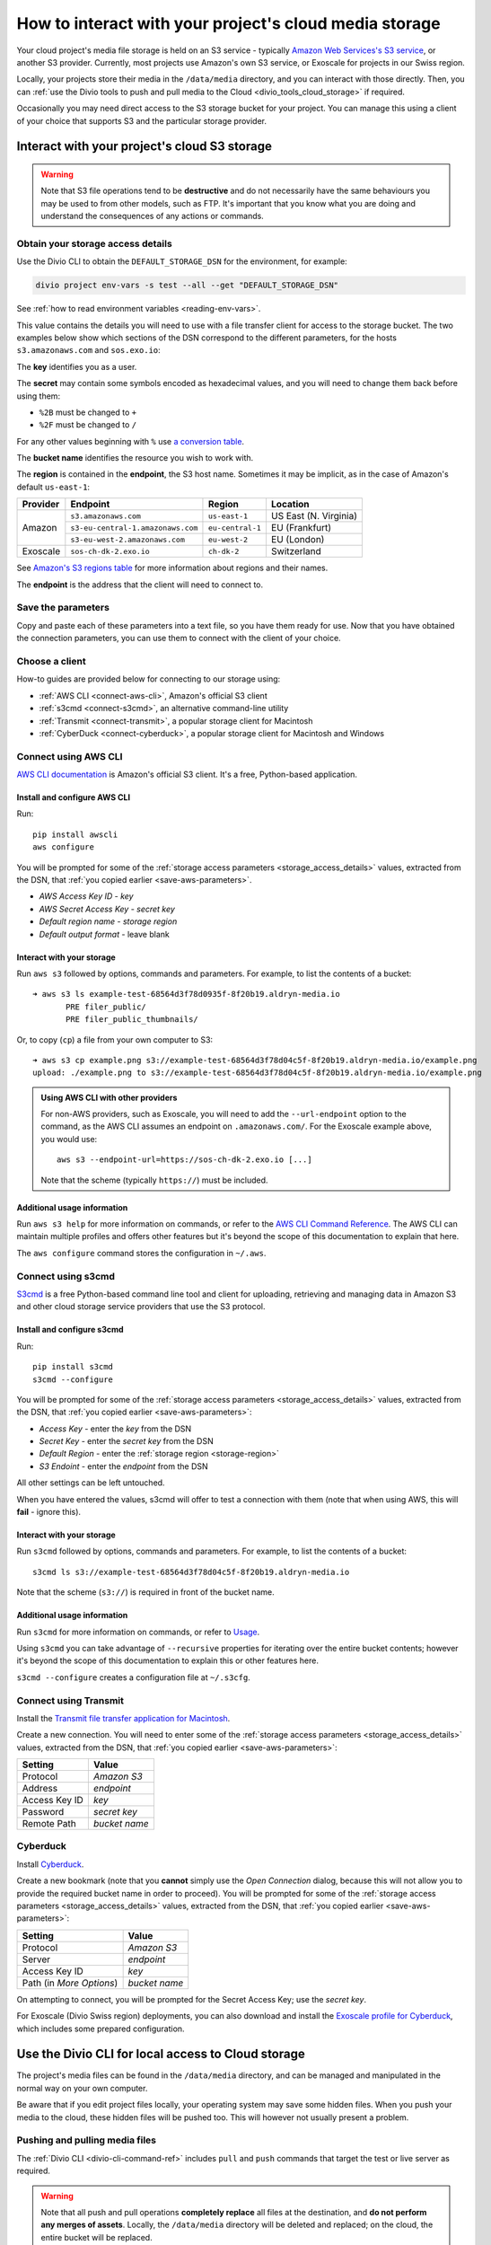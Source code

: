 .. raw:: html

    <style>
        .highlight .upperrow .endpoint, .highlight .lowerrow .region {text-decoration: overline;}
        .highlight .lowerrow .endpoint, .highlight .upperrow .region {text-decoration: underline;}
        div[class^=highlight] .manual pre {color: gray;}
        .highlight .segment {font-weight: bold;}
        .highlight .key {color: maroon}
        .highlight .secret {color: navy}
        .highlight .bucketname {color: orange;}
        .highlight .region {color: green}
        .highlight .endpoint {color: brown}
        .highlight .code {font-style: italic}
    </style>


.. _interact-storage:

How to interact with your project's cloud media storage
=======================================================

..  seealso::

    :ref:`work-media-storage`.

Your cloud project's media file storage is held on an S3 service - typically `Amazon Web Services's
S3 service <https://aws.amazon.com/s3/>`_, or another S3 provider. Currently, most projects use
Amazon's own S3 service, or Exoscale for projects in our Swiss region.

Locally, your projects store their media in the ``/data/media`` directory, and you can interact
with those directly. Then, you can :ref:`use the Divio tools to push and pull media to the Cloud
<divio_tools_cloud_storage>` if required.

Occasionally you may need direct access to the S3 storage bucket for your
project. You can manage this using a client of your choice that supports S3 and
the particular storage provider.


.. _interact-storage-s3:

Interact with your project's cloud S3 storage
----------------------------------------------

.. warning::

  Note that S3 file operations tend to be **destructive** and do not necessarily have the same
  behaviours you may be used to from other models, such as FTP. It's important that you know what
  you are doing and understand the consequences of any actions or commands.


.. _storage_access_details:

Obtain your storage access details
~~~~~~~~~~~~~~~~~~~~~~~~~~~~~~~~~~~~~~~~~

Use the Divio CLI to obtain the ``DEFAULT_STORAGE_DSN`` for the environment, for example:

..  code-block:: python

    divio project env-vars -s test --all --get "DEFAULT_STORAGE_DSN"

See :ref:`how to read environment variables <reading-env-vars>`.

This value contains the details you will need to use with a file transfer client for access to the
storage bucket. The two examples below show which sections of the DSN correspond to the different
parameters, for the hosts ``s3.amazonaws.com`` and ``sos.exo.io``:

.. raw:: html

    <div class="highlight-default notranslate">
    <div class="highlight manual">
    <pre><span class="upperrow">s3://<span class="segment key">AKAIIE7LUT6ODIJA</span>:<span class="segment secret">TZJYGCfUZheXG%2BwabbotgBs6d2lxZW06OIbD</span>@<span class="segment bucketname">example-test-68564d3f78d04c5f-8f20b19.aldryn-media.io</span>.<span class="segment endpoint">s3-<span class="segment region">eu-central-1</span>.amazonaws.com</span>/?domain=example-test-68564d3f78d04c5f-8f20b19.aldryn-media.io</span>
    <span class="code">           <span class="segment key">key</span>                        <span class="segment secret">secret</span>                                       <span class="segment bucketname">bucket name</span>                          <span class="segment region">region</span>     <span class="segment endpoint">endpoint</span></span>
    <span class="lowerrow">s3://<span class="segment key">EXO52e55b187195d</span>:<span class="segment secret">iITF12F1tim9zBxITexrvL_bAghgK_z4w1hEuu</span>@<span class="segment bucketname">example-test-765482644ac540dbb23367cf3837580b-f0596a8</span>.<span class="segment endpoint">sos-<span class="segment region">ch-dk-2</span>.exo.io</span>/?auth=s3</span></pre>
    </div>
    </div>

The **key** identifies you as a user.

The **secret** may contain some symbols encoded as hexadecimal values, and you will need to change
them back before using them:

* ``%2B`` must be changed to ``+``
* ``%2F`` must be changed to ``/``

For any other values beginning with ``%`` use `a conversion table
<https://en.wikipedia.org/wiki/ASCII#Printable_characters>`_.

The **bucket name** identifies the resource you wish to work with.

.. _storage-region:

The **region** is contained in the **endpoint**, the S3 host name. Sometimes it may be implicit, as
in the case of Amazon's default ``us-east-1``:

+--------+---------------------------------+----------------+---------------------+
|Provider| Endpoint                        |Region          |Location             |
+========+=================================+================+=====================+
|Amazon  |``s3.amazonaws.com``             |``us-east-1``   |US East (N. Virginia)|
+        +---------------------------------+----------------+---------------------+
|        |``s3-eu-central-1.amazonaws.com``|``eu-central-1``|EU (Frankfurt)       |
+        +---------------------------------+----------------+---------------------+
|        |``s3-eu-west-2.amazonaws.com``   |``eu-west-2``   |EU (London)          |
+--------+---------------------------------+----------------+---------------------+
|Exoscale|``sos-ch-dk-2.exo.io``           |``ch-dk-2``     |Switzerland          |
+--------+---------------------------------+----------------+---------------------+

See `Amazon's S3 regions table
<http://docs.aws.amazon.com/general/latest/gr/rande.html#s3_region>`_ for more information about
regions and their names.

The **endpoint** is the address that the client will need to connect to.


.. _save-aws-parameters:

Save the parameters
~~~~~~~~~~~~~~~~~~~

Copy and paste each of these parameters into a text file, so you have them ready for use. Now that
you have obtained the connection parameters, you can use them to connect with the client of your
choice.


Choose a client
~~~~~~~~~~~~~~~

How-to guides are provided below for connecting to our storage using:

* :ref:`AWS CLI <connect-aws-cli>`, Amazon's official S3 client
* :ref:`s3cmd <connect-s3cmd>`, an alternative command-line utility
* :ref:`Transmit <connect-transmit>`, a popular storage client for Macintosh
* :ref:`CyberDuck <connect-cyberduck>`, a popular storage client for Macintosh and Windows


.. _connect-aws-cli:

Connect using AWS CLI
~~~~~~~~~~~~~~~~~~~~~

`AWS CLI documentation <http://docs.aws.amazon.com/cli/>`_ is Amazon's official S3 client. It's a
free, Python-based application.


Install and configure AWS CLI
^^^^^^^^^^^^^^^^^^^^^^^^^^^^^

Run::

    pip install awscli
    aws configure

You will be prompted for some of the :ref:`storage access parameters <storage_access_details>`
values, extracted from the DSN, that :ref:`you copied earlier <save-aws-parameters>`.

* *AWS Access Key ID* - *key*
* *AWS Secret Access Key* - *secret key*
* *Default region name* - *storage region*
* *Default output format* - leave blank


Interact with your storage
^^^^^^^^^^^^^^^^^^^^^^^^^^

Run ``aws s3`` followed by options, commands and parameters. For example, to list the contents of a
bucket::

    ➜ aws s3 ls example-test-68564d3f78d0935f-8f20b19.aldryn-media.io
           PRE filer_public/
           PRE filer_public_thumbnails/


Or, to copy (``cp``) a file from your own computer to S3::

    ➜ aws s3 cp example.png s3://example-test-68564d3f78d04c5f-8f20b19.aldryn-media.io/example.png
    upload: ./example.png to s3://example-test-68564d3f78d04c5f-8f20b19.aldryn-media.io/example.png

..  admonition:: Using AWS CLI with other providers

    For non-AWS providers, such as Exoscale, you will need to add the ``--url-endpoint`` option to
    the command, as the AWS CLI assumes an endpoint on ``.amazonaws.com/``. For the Exoscale
    example above, you would use::

        aws s3 --endpoint-url=https://sos-ch-dk-2.exo.io [...]

    Note that the scheme (typically ``https://``) must be included.

Additional usage information
^^^^^^^^^^^^^^^^^^^^^^^^^^^^

Run ``aws s3 help`` for more information on commands, or refer to the `AWS CLI Command Reference
<http://docs.aws.amazon.com/cli/latest/reference/s3/index.html>`_. The AWS CLI can maintain
multiple profiles and offers other features but it's beyond the scope of this documentation to
explain that here.

The ``aws configure`` command stores the configuration in ``~/.aws``.


.. _connect-s3cmd:

Connect using s3cmd
~~~~~~~~~~~~~~~~~~~

`S3cmd <https://s3tools.org/s3cmd>`_ is a free Python-based command line tool and client for
uploading, retrieving and managing data in Amazon S3 and other cloud storage service providers that
use the S3 protocol.


Install and configure s3cmd
^^^^^^^^^^^^^^^^^^^^^^^^^^^

Run::

    pip install s3cmd
    s3cmd --configure

You will be prompted for some of the :ref:`storage access parameters <storage_access_details>`
values, extracted from the DSN, that :ref:`you copied earlier <save-aws-parameters>`:

* *Access Key* - enter the *key* from the DSN
* *Secret Key* - enter the *secret key* from the DSN
* *Default Region* - enter the :ref:`storage region <storage-region>`
* *S3 Endoint* - enter the *endpoint* from the DSN

All other settings can be left untouched.

When you have entered the values, s3cmd will offer to test a connection with them (note that when
using AWS, this will **fail** - ignore this).


Interact with your storage
^^^^^^^^^^^^^^^^^^^^^^^^^^

Run ``s3cmd`` followed by options, commands and parameters. For example, to list the contents of a
bucket::

    s3cmd ls s3://example-test-68564d3f78d04c5f-8f20b19.aldryn-media.io

Note that the scheme (``s3://``) is required in front of the bucket name.


Additional usage information
^^^^^^^^^^^^^^^^^^^^^^^^^^^^

Run ``s3cmd`` for more information on commands, or refer to `Usage <https://s3tools.org/usage>`_.

Using ``s3cmd`` you can take advantage of ``--recursive`` properties for iterating over the entire
bucket contents; however it's beyond the scope of this documentation to explain this or other
features here.

``s3cmd --configure`` creates a configuration file at ``~/.s3cfg``.


.. _connect-transmit:

Connect using Transmit
~~~~~~~~~~~~~~~~~~~~~~

Install the `Transmit file transfer application for Macintosh <https://www.panic.com/transmit>`_.

Create a new connection. You will need to enter some of the :ref:`storage access parameters
<storage_access_details>` values, extracted from the DSN, that :ref:`you copied earlier
<save-aws-parameters>`:


=============  ===============
Setting        Value
=============  ===============
Protocol       *Amazon S3*
Address        *endpoint*
Access Key ID  *key*
Password       *secret key*
Remote Path    *bucket name*
=============  ===============


.. _connect-cyberduck:

Cyberduck
~~~~~~~~~

Install `Cyberduck <https://cyberduck.io>`_.

Create a new bookmark (note that you **cannot** simply use the *Open Connection* dialog, because
this will not allow you to provide the required bucket name in order to proceed). You will be
prompted for some of the :ref:`storage access parameters <storage_access_details>` values,
extracted from the DSN, that :ref:`you copied earlier <save-aws-parameters>`:

========================  ===============
Setting                   Value
========================  ===============
Protocol                  *Amazon S3*
Server                    *endpoint*
Access Key ID             *key*
Path (in *More Options*)  *bucket name*
========================  ===============

On attempting to connect, you will be prompted for the Secret Access Key; use the *secret key*.

For Exoscale (Divio Swiss region) deployments, you can also download and install the
`Exoscale profile for Cyberduck
<https://svn.cyberduck.io/trunk/profiles/exoscale.cyberduckprofile>`_, which includes some
prepared configuration.


.. _divio_tools_cloud_storage:

Use the Divio CLI for local access to Cloud storage
-----------------------------------------------------

The project's media files can be found in the ``/data/media`` directory, and
can be managed and manipulated in the normal way on your own computer.

Be aware that if you edit project files locally, your operating system may save
some hidden files. When you push your media to the cloud, these hidden files
will be pushed too. This will however not usually present a problem.


Pushing and pulling media files
~~~~~~~~~~~~~~~~~~~~~~~~~~~~~~~

The :ref:`Divio CLI <divio-cli-command-ref>` includes ``pull`` and ``push`` commands that target the test or live server as
required.

..  warning::

    Note that all push and pull operations **completely replace** all files at
    the destination, and **do not perform any merges of assets**. Locally, the
    ``/data/media`` directory will be deleted and replaced; on the cloud, the
    entire bucket will be replaced.


Limitations
~~~~~~~~~~~

You may encounter some file transfer size limitations when pushing and pulling media using the Divio CLI.
:ref:`Interacting directly with the S3 storage bucket <interact-storage-s3>` is a way around this.

It can also be much faster, and allows selective changes to files in the system.


Storage ACLs (Access Control Lists)
-----------------------------------

When uploading files to your storage, note that you may need to specify
explicitly the ACLs - in effect, the file permissions - on the files. If you
don't set the correct ACLs, you may find that attempts to retrieve them (for
example in a web browser) give an "access denied" error.

On AWS S3, the `public-read ACL
<https://docs.aws.amazon.com/AmazonS3/latest/dev/acl-overview.html#canned-acl>`_ needs to be set
(by default it's `private`). This is the ACL required for general use.

For example, you can use ``--acl public-read`` as a flag for operations such as ``cp``, or ``aws
s3api put-object-acl`` and ``aws s3api get-object-acl`` to set set and get ACLs on existing objects.
